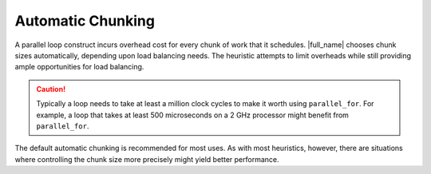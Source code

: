 .. _Automatic_Chunking:

Automatic Chunking
==================


A parallel loop construct incurs overhead cost for every chunk of work
that it schedules. |full_name|
chooses chunk sizes automatically, depending upon load balancing
needs. The heuristic attempts to limit overheads while
still providing ample opportunities for load balancing.


.. CAUTION::
   Typically a loop needs to take at least a million clock cycles to
   make it worth using ``parallel_for``. For example, a loop that takes
   at least 500 microseconds on a 2 GHz processor might benefit from
   ``parallel_for``.


The default automatic chunking is recommended for most uses. As with
most heuristics, however, there are situations where controlling the
chunk size more precisely might yield better performance.
